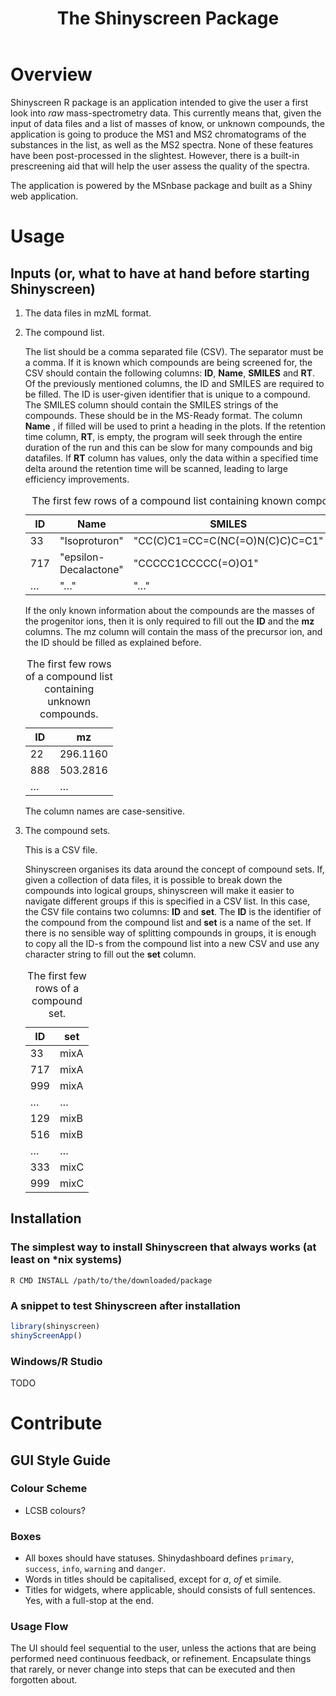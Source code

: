 #+TITLE: The Shinyscreen Package

* Overview

  Shinyscreen R package is an application intended to give the user a
  first look into /raw/ mass-spectrometry data. This currently means
  that, given the input of data files and a list of masses of know, or
  unknown compounds, the application is going to produce the MS1 and
  MS2 chromatograms of the substances in the list, as well as the MS2
  spectra. None of these features have been post-processed in the
  slightest. However, there is a built-in prescreening aid that will
  help the user assess the quality of the spectra.

  The application is powered by the MSnbase package and built as a
  Shiny web application.
  
* Usage 
** Inputs (or, what to have at hand before starting Shinyscreen)
   1. The data files in mzML format.
   2. The compound list.

      The list should be a comma separated file (CSV). The separator
      must be a comma. If it is known which compounds are being
      screened for, the CSV should contain the following columns:
      *ID*, *Name*, *SMILES* and *RT*. Of the previously mentioned
      columns, the ID and SMILES are required to be filled. The ID is
      user-given identifier that is unique to a compound. The SMILES
      column should contain the SMILES strings of the compounds. These
      should be in the MS-Ready format. The column *Name* , if filled
      will be used to print a heading in the plots. If the retention
      time column, *RT*, is empty, the program will seek through the
      entire duration of the run and this can be slow for many
      compounds and big datafiles. If *RT* column has values, only the
      data within a specified time delta around the retention time
      will be scanned, leading to large efficiency improvements.

      #+CAPTION: The first few rows of a compound list containing known compounds.
      |  ID | Name                  | SMILES                          |   RT |
      |-----+-----------------------+---------------------------------+------|
      |  33 | "Isoproturon"         | "CC(C)C1=CC=C(NC(=O)N(C)C)C=C1" | 19.6 |
      | 717 | "epsilon-Decalactone" | "CCCCC1CCCCC(=O)O1"             |      |
      | ... | "..."                 | "..."                           | ...  |

      If the only known information about the compounds are the masses
      of the progenitor ions, then it is only required to fill out the
      *ID* and the *mz* columns. The mz column will contain the mass
      of the precursor ion, and the ID should be filled as explained
      before.

      #+CAPTION: The first few rows of a compound list containing unknown compounds.
      |  ID | mz       |
      |-----+----------|
      |  22 | 296.1160 |
      | 888 | 503.2816 |
      | ... | ...      |
      
      The column names are case-sensitive.

   
   3. The compound sets.

      This is a CSV file.

      Shinyscreen organises its data around the concept of compound
      sets. If, given a collection of data files, it is possible
      to break down the compounds into logical groups, shinyscreen
      will make it easier to navigate different groups if this is
      specified in a CSV list. In this case, the CSV file contains two
      columns: *ID* and *set*. The *ID* is the identifier of the
      compound from the compound list and *set* is a name of the
      set. If there is no sensible way of splitting compounds in
      groups, it is enough to copy all the ID-s from the compound list
      into a new CSV and use any character string to fill out the
      *set* column.

      #+CAPTION: The first few rows of a compound set.
      |  ID | set  |
      |-----+------|
      |  33 | mixA |
      | 717 | mixA |
      | 999 | mixA |
      | ... | ...  |
      | 129 | mixB |
      | 516 | mixB |
      | ... | ...  |
      | 333 | mixC |
      | 999 | mixC |


      
   
     
      
** Installation
*** The simplest way to install Shinyscreen that always works (at least on *nix systems)
   #+BEGIN_SRC shell
     R CMD INSTALL /path/to/the/downloaded/package
   #+END_SRC
*** A snippet to test Shinyscreen after installation
   #+BEGIN_SRC r
     library(shinyscreen)
     shinyScreenApp()
   #+END_SRC
*** Windows/R Studio
   TODO
* Contribute
** GUI Style Guide
*** Colour Scheme
    - LCSB colours?
*** Boxes
    - All boxes should have statuses. Shinydashboard defines
      ~primary~, ~success~, ~info~, ~warning~ and ~danger~.
    - Words in titles should be capitalised, except for /a/, /of/ et simile.
    - Titles for widgets, where applicable, should consists of full
      sentences. Yes, with a full-stop at the end.
*** Usage Flow
    The UI should feel sequential to the user, unless the actions that
    are being performed need continuous feedback, or
    refinement. Encapsulate things that rarely, or never change into
    steps that can be executed and then forgotten about.
